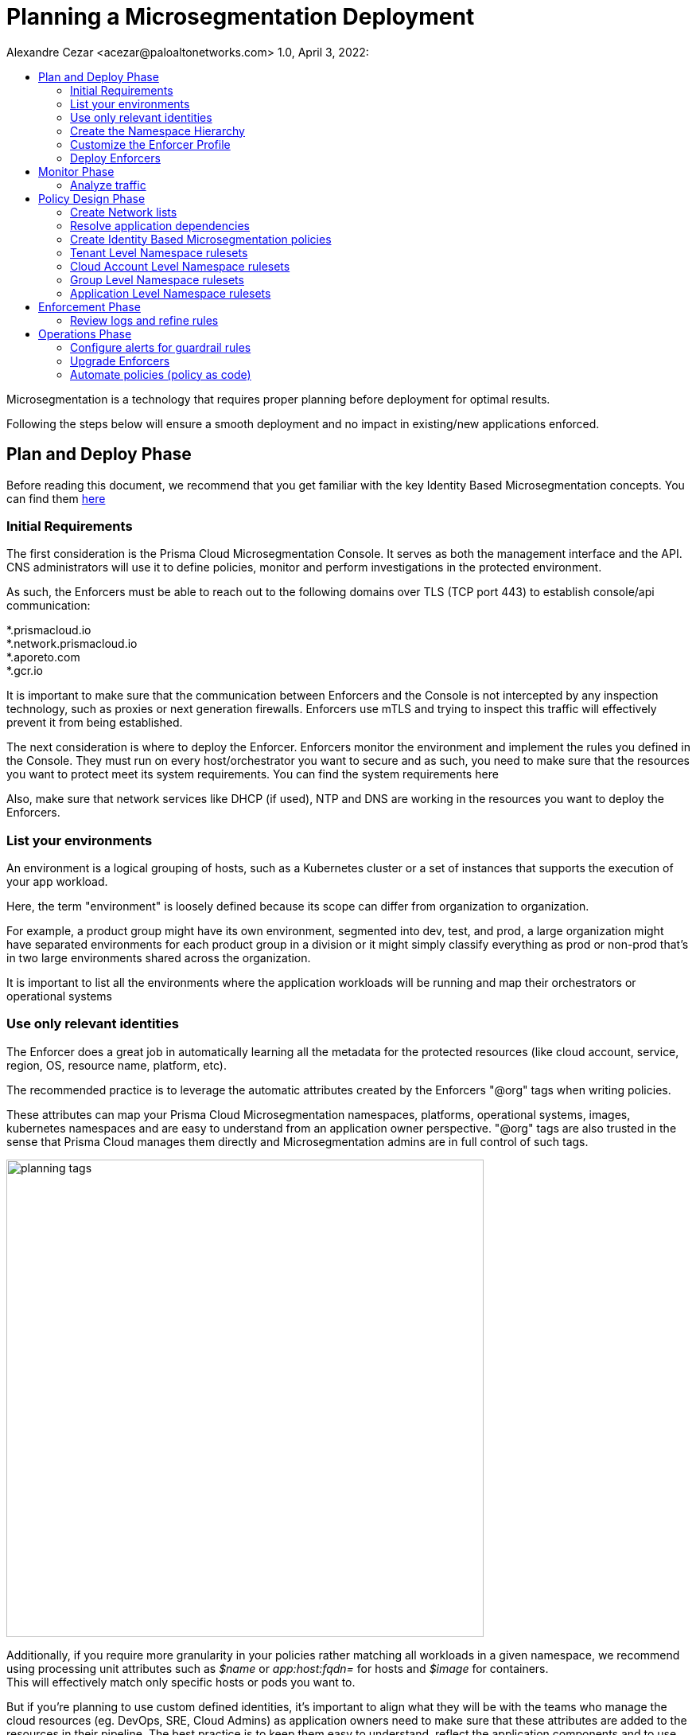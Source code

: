 = Planning a Microsegmentation Deployment
Alexandre Cezar <acezar@paloaltonetworks.com> 1.0, April 3, 2022:
:toc:
:toc-title:
:icons: font

Microsegmentation is a technology that requires proper planning before deployment for optimal results.

Following the steps below will ensure a smooth deployment and no impact in existing/new applications enforced.

== Plan and Deploy Phase
Before reading this document, we recommend that you get familiar with the key Identity Based Microsegmentation concepts. You can find them https://github.com/alexandre-cezar/cns-docs/blob/main/Concepts.adoc[here]

=== Initial Requirements
The first consideration is the Prisma Cloud Microsegmentation Console. It serves as both the management interface and the API. CNS administrators will use it to define policies, monitor and perform investigations in the protected environment.

As such, the Enforcers must be able to reach out to the following domains over TLS (TCP port 443) to establish console/api communication: +

*.prismacloud.io +
*.network.prismacloud.io +
*.aporeto.com +
*.gcr.io +

It is important to make sure that the communication between Enforcers and the Console is not intercepted by any inspection technology, such as proxies or next generation firewalls.
Enforcers use mTLS and trying to inspect this traffic will effectively prevent it from being established.

The next consideration is where to deploy the Enforcer. Enforcers monitor the environment and implement the rules you defined in the Console. They must run on every host/orchestrator you want to secure and as such, you need to make sure that the resources you want to protect meet its system requirements. You can find the system requirements here

Also, make sure that network services like DHCP (if used),  NTP and DNS are working in the resources you want to deploy the Enforcers.

=== List your environments
An environment is a logical grouping of hosts, such as a Kubernetes cluster or a set of instances that supports the execution of your app workload. +

Here, the term "environment" is loosely defined because its scope can differ from organization to organization. +

For example, a product group might have its own environment, segmented into dev, test, and prod, a large organization might have separated environments for each product group in a division or it might simply classify everything as prod or non-prod that’s in two large environments shared across the organization. +

It is important to list all the environments where the application workloads will be running and map their orchestrators or operational systems +

=== Use only relevant identities
The Enforcer does a great job in automatically learning all the metadata for the protected resources (like cloud account, service, region, OS, resource name, platform, etc).

The recommended practice is to leverage the automatic attributes created by the Enforcers "@org" tags when writing policies.

These attributes can map your Prisma Cloud Microsegmentation namespaces, platforms, operational systems, images, kubernetes namespaces and are easy to understand from an application owner perspective. "@org" tags are also trusted in the sense that Prisma Cloud manages them directly and Microsegmentation admins are in full control of such tags.

image::images/planning_tags.png[width=600,align="center"]

Additionally, if you require more granularity in your policies rather matching all workloads in a given namespace, we recommend using processing unit attributes such as _$name_ or _app:host:fqdn=_ for hosts and _$image_ for containers. +
This will effectively match only specific hosts or pods you want to.

But if you're planning to use custom defined identities, it's important to align what they will be with the teams who manage the cloud resources (eg. DevOps, SRE, Cloud Admins) as application owners need to make sure that these attributes are added to the resources in their pipeline. The best practice is to keep them easy to understand, reflect the application components and to use attributes that make sense from a business or security perspective.

Some examples are: app=payment, role=frontend, environment=prod, pci=yes

[TIP]
Our recommendation, when leveraging tags is to leverage the predefined tags as much as possible and only relying on custom tags if absolutely necessary as this can simplify your environment and reduce friction among different teams.

[IMPORTANT]
====
Enforcers will always store custom tags alongside with their source. On AWS, a custom tag called _app=payment_ , is ingested as _cloud:aws:app=_ , on Azure it is ingested as _cloud:azure:app=_ and so forth.
====

As a reference, you can verify an example of identity attributes retrieved from a resource below:

image::images/planning_custom_tags.png[width=350,align="center"]

An important aspect of custom attributes is where to define them in the system. +

The recommendation is to create them as higher as possible in the namespace hierarchy. This will allow all rulesets across the child namespaces to be able to leverage these attributes in an uniformed way.

=== Create the Namespace Hierarchy
The relationship between your teams and your environments, alongside with who has authority to set policies, further defines how your namespaces will be organized.

How do you separate the management of your different environments? How much sharing between environments is there? How is the relationship between applications and namespaces?

A best practice is to follow the following pattern:

_Tenant -> Cloud Account -> Group_

In the example below we can see a Namespace hierarchy template and the namespace which are automatically created by Prisma Cloud (blue) and the namespaces created by the CNS Administrators (yellow)

image::images/planning_namespace_example.jpeg[width=600,align="center"]

=== Customize the Enforcer Profile
Enforcers use the Managed Networks setting under the Enforcer Profile to determine which networks should the identity be sent and which ones should not. +
Many times customers have resources deployed on a public network or an unprotected resource deployed in an IP that matches a Managed Network CIDR. +
The best practice is to review this setting and customize it by adding additional networks as need or by introducing exceptions (IPs that are included in a Managed TCP Network CIDR but still aren't protected by an Enforcer).

You can find additional information about Enforcer Profiles https://github.com/alexandre-cezar/cns-docs/blob/main/Enforcers.adoc#enforcer-profile[here]

=== Deploy Enforcers
Deploying Enforcers in the right namespace makes it easier for CNS Administrators to make sure they have the proper application visibility and are ingesting the proper resource metadata. We do not recommend that you aggregate all Enforcers in a single namespace and we do not recommend that you deploy Enforcers in the default namespace (root).

Automating the Enforcer deployment is also a great way to ensure that microsegmentation is enforced across the application lifecycle and there are many ways to achieve that. You can add the Enforcer as part of the VM bootstrap process, as a component inside a golden VM image, leverage an automation tool such as Ansible, Chef or Puppet or an IaC technology such as Terraform. You can also use apoctl (a component of Prisma Cloud Identity Based Microsegmentation).

It's important to make sure you are using the right Enforcer version to protect your application and you can take advantage of the mapping you did in the step "Enumerate your environments" to define what is the right Defender version for your resource.

== Monitor Phase

=== Analyze traffic
Once the Enforcers are deployed, the next step is to monitor and analyze traffic and understand what is the relationship between the different components of your applications.

When you create the namespace, the Default action (think of it as the "cleanup rule") is to allow all traffic. We recommend you keep this action at first until the proper microsegmentation policies are in place. This ensures that no service disruption is created when you deploy your Enforcers in new environments.

The Enforcers will start reporting traffic immediately and CNS Administrators can start understanding the traffic flow and to create policies that will protect the applications.

The image below provides an example of a graphical visualization of all the application flows of a certain application. +
Each flow can be further analyzed in order to understand the identities of the components who are part of the flow. +

The best practice is to make sure that you have enough time for the application to execute all of its functions, so you can understand what are the expected behaviors during startup, runtime, batch/scheduled events and shutdown)

image::images/planning_flows.png[width=500,align="center"]

== Policy Design Phase

=== Create Network lists
One of the key aspects of understanding your application behavior is to map what resources can have an Enforcer installed and what resources can not.

The resources that are protected by an Enforcer are called processing units and resources that have a relationship with a processing unit but cannot have an Enforcer installed (eg. external endpoints that are accessing an Internet facing application or a PaaS resource such as AWS RDS, GCP CloudSQL or Azure CosmoDB) are called Network Lists.

We recommend you start by defining the RFC1918 private address block for your Network Lists. +

* 10.0.0.0/8 +
* 172.16.0.0/12 +
* 192.168.0.0/16

If you prefer to refine your lists and add only the exact CIDR for your cloud subnets, please do so, but keep in mind that if additional networks are dynamically added, they will need to be added in the network list, as well.

A good practice is to also add on-prem Data Center subnets, static public IPs of resources where enforcers will be installed, specific network services suchs as external DNS resolvers, DHCP, NTP servers and Load Balancer IPs that front-end your applications, in case they exist.

=== Resolve application dependencies
After obtaining application visibility, we need to translate the application and business requirements into identity based microsegmentation policies.

A best practice is to have a separated environment (staging or dev) where you can deploy your applications and analyze what happens during the entire application lifecycle but if this is not possible, then make sure you can capture the entire application lifecycle in production (startup, runtime and termination) and that you are using a time range that encompasses all these phases during your analysis. This will ensure that all relevant policies are in place and that Enforcers will not block a flow that is required.

When analyzing traffic, Prisma Cloud Identity Based Microsegmentation allows you to inspect a flow and review all the events related to it.

image::images/planning_logs.png[width=500,align="center"]

Once all flows are mapped, it's time to create the policies

[TIP]
====
As much as possible, leverage _Out of the Box Rules_ and _Application Profile_ features to speed up the ruleset definition. +
Refer to the product documentation for details.
====

=== Create Identity Based Microsegmentation policies
Rulesets are high-level constructs in Prisma Cloud Microsegmentation that translates security controls into network policies. Policies are automatically pushed to the relevant Enforcers once they're created.

Only Enforcers that exist in the same or a child namespace where the policy exists will receive it, therefore it's crucial that your namespaces accurately reflect your application environment.

We recommend using the organizational tags for policies, such as tenant, cloud-account, group, namespace in both subject and objects inside the policy.

We also recommend to leverage Application Profiling and the Out of Box rules as much as possible.

An important reminder is that policies are not bi-directional in nature (although they are stateful). This means that rules are applied to the objects matched in the “Applies to” field (Subject).

image::images/planning_subject.png[width=500,align="center"]

If “Applies to” does not match both the source and destination, you need to create a separate ruleset for each.

As an example, let's assume we have _client A_ that needs to send traffic to _Server B_

Our recommendation is to have two rulesets for this communication to be allowed:

* Ruleset 1 (Allow client to send traffic to the server) +
** Subject +
*** @org namespaces that matches the client namespace and client pu
** Action
*** Outgoing/Allow @org namespaces that matches the server namespace, server pu and protocol/port

* Ruleset 2 (Allow server to accept traffic from the client) +
** Subject +
*** @org namespaces that matches the server namespace and server pu
** Action
*** Incoming/Allow @org namespaces that matches the client namespace, client pu and protocol/port

[ALERT]
====
An External network should not be used in the “Applies to” field. It should only be part of incoming or outgoing rulesets. The reason behind this, is that an external network doesn't have an Enforcer that can be the subject of a policy.

Upon rule creation, it's a good practice to check which processing units are matching the rule in order to make sure you're applying the policy to the correct resources
====

=== Tenant Level Namespace rulesets
Rulesets that will apply to all resources inside an organization are supposed to be created in the Tenant Level Namespace.

Think of it as corporate level policies.

Some examples of policies that would be a great fit for a tenant level namespace:

* Allowing communication between resources in different cloud accounts
* Blocking specific traffic across all resources

A visualization is provided below:

image::images/planning_tenant_policies.jpeg[width=500,align="center"]

=== Cloud Account Level Namespace rulesets
Rulesets that will enforce controls to resources that exist in a cloud account level are supposed to be created in the cloud account namespace.

Some examples of policies that would be a great fit for a cloud account/datacenter namespace: +

* Allowing communication with Cloud Network Services that would apply for all cloud resources in the cloud account, such as DNS, DHCP and NTP

* Allowing blocking/traffic to specific resources inside the cloud account/Datacenter

A visualization is provided below:

image::images/planning_cloudaccount_policies.jpeg[width=500,align="center"]

=== Group Level Namespace rulesets
Rulesets that will enforce controls to resources that exist in a K8s namespace or are grouped as an application (VMs) are supposed to be created in the child namespaces.

Some examples of policies that would be a great fit for a child namespace:

* Allowing traffic between resources of the same namespace
* Allowing egress traffic for a resource in the namespace
* Allowing ingress traffic to a resource in the namespace
* Blocking specific traffic that matches a resource in the namespace

A visualization is provided below:

image::images/planning_group_policies.jpeg[width=500,align="center"]

=== Application Level Namespace rulesets
Rulesets that will enforce controls to resources that exist in a K8s namespace are supposed to be created in the namespaces.

Some examples of policies that would be a great fit for it:

* Allowing traffic between resources inside of the namespace
* Allowing egress traffic for a resource in the namespace
* Allowing ingress traffic to a resource in the namespace
* Blocking specific traffic that matches a resource in the namespace

A visualization is provided below:

image::images/planning_k8s_policies.jpeg[width=500,align="center"]

== Enforcement Phase
After an application in a given namespace is monitored, validation tests were successfully concluded and the proper policies are in place, it's time to enforce microsegmentation.

The best practice is to roll out the enforcement mode by namespace and this can be done by switching the Default Action in the namespace to "Reject". With that, you can ensure that only the desired namespace goes into enforcement mode and all the others that are not ready yet, will remain in "Discovery Mode".

=== Review logs and refine rules
After enabling enforcement mode, it's important to monitor the namespace for a period of time "eg. 24 hours" to ensure that all expected traffic is allowed and everything else is blocked.

We recommend that you investigate any blocked flows at this time that may be logged after turning enforcement on as they may indicate an anomalous behavior or a regular application traffic flow that wasn't identified earlier.

The images below represent a basic idea of a flow analysis, starting with flow observations, traffic analysis and the reasoning behind it (no policy match)

By monitoring the namespace dashboard, CNS administrators can easily identify flows that are being rejected and start a more in-depth analysis.

image::images/planning_flow_monitoring.png[width=500,align="center"]

Next step is to inspect the application flows to identify what flows are being rejected and why.

image::images/planning_flow_analysis.png[width=500,align="center"]

Looking at the matching ruleset, we can verify that no policy is actually matching this flow and therefore it is being caught by the namespace default policy, which is now configured as Reject.

image::images/flow_analysis_trend.png[width=400,align="center"]

== Operations Phase

=== Configure alerts for guardrail rules
A good practice is to configure Enforcers to forward logs to a centralized platform, using syslog or an automation script and to setup alerts for important policies you want to monitor (like a cross-account policy or the default policy in namespaces) using the Microsegmentation Alerts&Automations feature.

=== Upgrade Enforcers
Enforcers maintain backwards compatibility with the console, but when required, you can upgrade them using the Microsegmentation Console UI, apoctl, Prisma Cloud Identity Based Microsegmentation APIs or you can update them manually.

The best practice is to upgrade them using the graphical interface as Prisma Cloud.

=== Automate policies (policy as code)
The best practice is to align microsegmentation with DevOps teams CI/CD pipelines. In this way, you can create namespaces, objects, rulesets, deploy Enforcers and configure alerts aligned with your application deployment.

If you have new applications or environments that are going to be deployed and you use Application Profiling to define the set of rulesets that you want to enforce, using apoctl or the APIs to automate their deployment is the recommended approach.